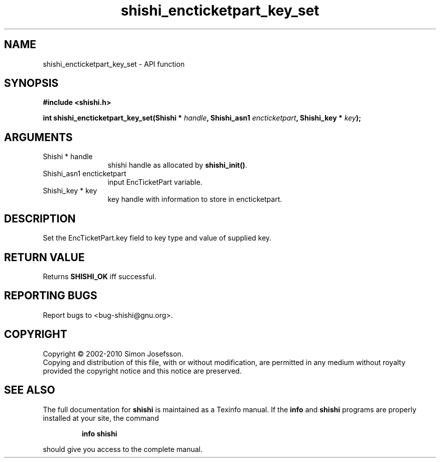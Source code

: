 .\" DO NOT MODIFY THIS FILE!  It was generated by gdoc.
.TH "shishi_encticketpart_key_set" 3 "1.0.2" "shishi" "shishi"
.SH NAME
shishi_encticketpart_key_set \- API function
.SH SYNOPSIS
.B #include <shishi.h>
.sp
.BI "int shishi_encticketpart_key_set(Shishi * " handle ", Shishi_asn1 " encticketpart ", Shishi_key * " key ");"
.SH ARGUMENTS
.IP "Shishi * handle" 12
shishi handle as allocated by \fBshishi_init()\fP.
.IP "Shishi_asn1 encticketpart" 12
input EncTicketPart variable.
.IP "Shishi_key * key" 12
key handle with information to store in encticketpart.
.SH "DESCRIPTION"
Set the EncTicketPart.key field to key type and value of supplied
key.
.SH "RETURN VALUE"
Returns \fBSHISHI_OK\fP iff successful.
.SH "REPORTING BUGS"
Report bugs to <bug-shishi@gnu.org>.
.SH COPYRIGHT
Copyright \(co 2002-2010 Simon Josefsson.
.br
Copying and distribution of this file, with or without modification,
are permitted in any medium without royalty provided the copyright
notice and this notice are preserved.
.SH "SEE ALSO"
The full documentation for
.B shishi
is maintained as a Texinfo manual.  If the
.B info
and
.B shishi
programs are properly installed at your site, the command
.IP
.B info shishi
.PP
should give you access to the complete manual.
